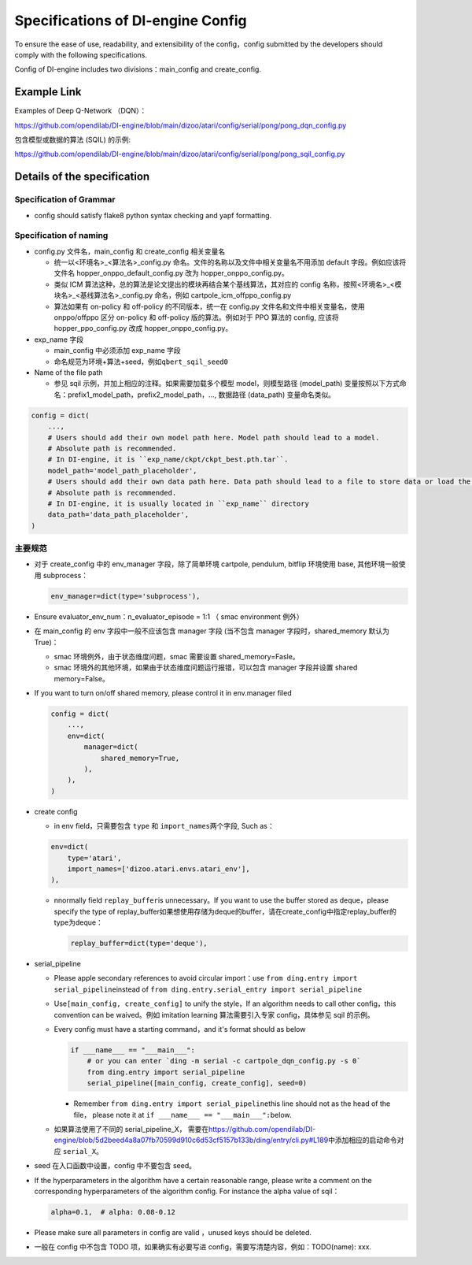 Specifications of DI-engine Config
==================================

To ensure the ease of use, readability, and extensibility of the config，config submitted by the developers should comply with the following specifications.

Config of DI-engine includes two divisions：main_config and create_config.

Example Link
------------

Examples of Deep Q-Network （DQN）：

https://github.com/opendilab/DI-engine/blob/main/dizoo/atari/config/serial/pong/pong_dqn_config.py

包含模型或数据的算法 (SQIL) 的示例:

https://github.com/opendilab/DI-engine/blob/main/dizoo/atari/config/serial/pong/pong_sqil_config.py

Details of the specification
--------

Specification of Grammar
~~~~~~~~

-  config should satisfy flake8 python syntax checking and yapf formatting.

Specification of naming 
~~~~~~~~

-  config.py 文件名，main_config 和 create_config 相关变量名

   -  统一以<环境名>\_<算法名>\_config.py
      命名。文件的名称以及文件中相关变量名不用添加 default 字段。例如应该将文件名 hopper_onppo_default_config.py 改为 hopper_onppo_config.py。

   -  类似
      ICM 算法这种，总的算法是论文提出的模块再结合某个基线算法，其对应的 config 名称，按照<环境名>\_<模块名>\_<基线算法名>\_config.py
      命名，例如 cartpole_icm_offppo_config.py

   -  算法如果有 on-policy 和 off-policy 的不同版本，统一在 config.py 文件名和文件中相关变量名，使用 onppo/offppo 区分 on-policy 和 off-policy 版的算法。例如对于 PPO 算法的 config,
      应该将 hopper_ppo_config.py 改成 hopper_onppo_config.py。

-  exp_name 字段

   -  main_config 中必须添加 exp_name 字段

   -  命名规范为环境+算法+seed，例如\ ``qbert_sqil_seed0``

-  Name of the file path

   -  参见 sqil 示例，并加上相应的注释。如果需要加载多个模型 model，则模型路径 (model_path) 变量按照以下方式命名：prefix1_model_path，prefix2_model_path，...,
      数据路径 (data_path) 变量命名类似。

.. code:: python

   config = dict(
       ...,
       # Users should add their own model path here. Model path should lead to a model.
       # Absolute path is recommended.
       # In DI-engine, it is ``exp_name/ckpt/ckpt_best.pth.tar``.
       model_path='model_path_placeholder',
       # Users should add their own data path here. Data path should lead to a file to store data or load the stored data.
       # Absolute path is recommended.
       # In DI-engine, it is usually located in ``exp_name`` directory
       data_path='data_path_placeholder',
   )

主要规范
~~~~~~~~

-  对于 create_config 中的 env_manager 字段，除了简单环境
   cartpole, pendulum, bitflip
   环境使用 base, 其他环境一般使用 subprocess：

   .. code:: python

      env_manager=dict(type='subprocess'),

-  Ensure evaluator_env_num：n_evaluator_episode = 1:1 （ smac environment 例外）

-  在 main_config 的 env 字段中一般不应该包含 manager 字段
   (当不包含 manager 字段时，shared_memory 默认为 True)：

   -  smac 环境例外，由于状态维度问题，smac 需要设置 shared_memory=Fasle。

   -  smac 环境外的其他环境，如果由于状态维度问题运行报错，可以包含 manager 字段并设置 shared
      memory=False。

-  If you want to turn on/off shared memory, please control it in env.manager filed

   .. code:: python

      config = dict(
          ...,
          env=dict(
              manager=dict(
                  shared_memory=True,
              ),
          ),
      )

-  create config

   -  in env field，只需要包含 ``type`` 和 ``import_names``\ 两个字段,
      Such as：

   .. code:: python

      env=dict(
          type='atari',
          import_names=['dizoo.atari.envs.atari_env'],
      ),

   -  nnormally field \ ``replay_buffer``\ is unnecessary。If you want to use the buffer stored as deque，please specify the type of replay_buffer如果想使用存储为deque的buffer，请在create_config中指定replay_buffer的type为deque：

      .. code::

         replay_buffer=dict(type='deque'),

-  serial_pipeline

   -  Please apple secondary references to avoid circular
      import：use \ ``from ding.entry import serial_pipeline``\ instead of \ ``from ding.entry.serial_entry import serial_pipeline``

   -  Use\ ``[main_config, create_config]``
      to unify the style，If an algorithm needs to call other config，this convention can be waived。例如 imitation
      learning 算法需要引入专家 config，具体参见 sqil 的示例。

   -  Every config must have a starting command，and it's format should as below

      .. code:: python

         if ___name___ == "___main___":
             # or you can enter `ding -m serial -c cartpole_dqn_config.py -s 0`
             from ding.entry import serial_pipeline
             serial_pipeline([main_config, create_config], seed=0)

      -  Remember \ ``from ding.entry import serial_pipeline``\ this line should not as the head of the file，
         please note it at \ ``if ___name___ == "___main___":``\ below.

   -  如果算法使用了不同的 serial_pipeline_X，
      需要在\ https://github.com/opendilab/DI-engine/blob/5d2beed4a8a07fb70599d910c6d53cf5157b133b/ding/entry/cli.py#L189\ 中添加相应的启动命令对应
      ``serial_X``\ 。

-  seed 在入口函数中设置，config 中不要包含 seed。

-  If the hyperparameters in the algorithm have a certain reasonable range, please write a comment on the corresponding hyperparameters of the algorithm config. For instance the alpha value of sqil：

   .. code:: python

      alpha=0.1,  # alpha: 0.08-0.12

-  Please make sure all parameters in config are valid ，unused keys should be deleted.

-  一般在 config 中不包含 TODO 项，如果确实有必要写进 config，需要写清楚内容，例如：TODO(name):
   xxx.
